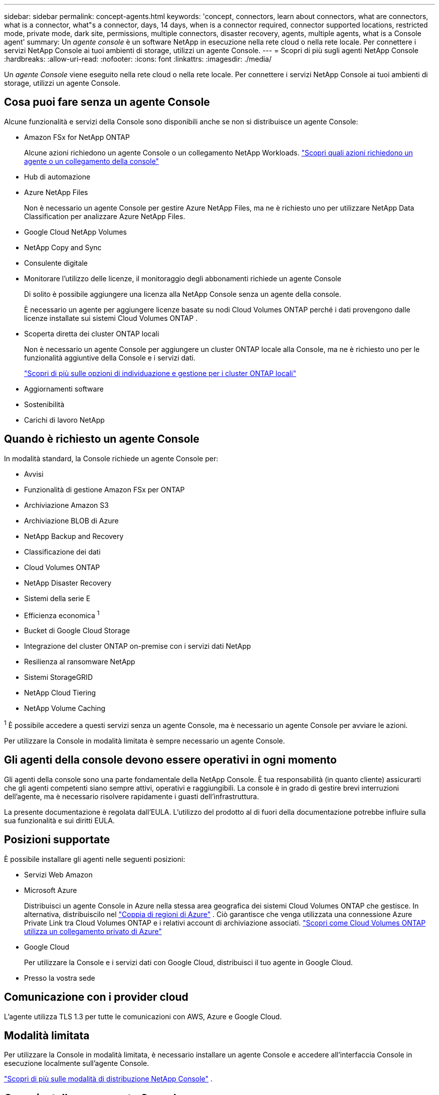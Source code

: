 ---
sidebar: sidebar 
permalink: concept-agents.html 
keywords: 'concept, connectors, learn about connectors, what are connectors, what is a connector, what"s a connector, days, 14 days, when is a connector required, connector supported locations, restricted mode, private mode, dark site, permissions, multiple connectors, disaster recovery, agents, multiple agents, what is a Console agent' 
summary: Un _agente console_ è un software NetApp in esecuzione nella rete cloud o nella rete locale.  Per connettere i servizi NetApp Console ai tuoi ambienti di storage, utilizzi un agente Console. 
---
= Scopri di più sugli agenti NetApp Console
:hardbreaks:
:allow-uri-read: 
:nofooter: 
:icons: font
:linkattrs: 
:imagesdir: ./media/


[role="lead"]
Un _agente Console_ viene eseguito nella rete cloud o nella rete locale.  Per connettere i servizi NetApp Console ai tuoi ambienti di storage, utilizzi un agente Console.



== Cosa puoi fare senza un agente Console

Alcune funzionalità e servizi della Console sono disponibili anche se non si distribuisce un agente Console:

* Amazon FSx for NetApp ONTAP
+
Alcune azioni richiedono un agente Console o un collegamento NetApp Workloads. https://docs.netapp.com/us-en/storage-management-fsx-ontap/start/concept-fsx-aws.html["Scopri quali azioni richiedono un agente o un collegamento della console"^]

* Hub di automazione
* Azure NetApp Files
+
Non è necessario un agente Console per gestire Azure NetApp Files, ma ne è richiesto uno per utilizzare NetApp Data Classification per analizzare Azure NetApp Files.

* Google Cloud NetApp Volumes
* NetApp Copy and Sync
* Consulente digitale
* Monitorare l'utilizzo delle licenze, il monitoraggio degli abbonamenti richiede un agente Console
+
Di solito è possibile aggiungere una licenza alla NetApp Console senza un agente della console.

+
È necessario un agente per aggiungere licenze basate su nodi Cloud Volumes ONTAP perché i dati provengono dalle licenze installate sui sistemi Cloud Volumes ONTAP .

* Scoperta diretta dei cluster ONTAP locali
+
Non è necessario un agente Console per aggiungere un cluster ONTAP locale alla Console, ma ne è richiesto uno per le funzionalità aggiuntive della Console e i servizi dati.

+
https://docs.netapp.com/us-en/storage-management-ontap-onprem/task-discovering-ontap.html["Scopri di più sulle opzioni di individuazione e gestione per i cluster ONTAP locali"^]

* Aggiornamenti software
* Sostenibilità
* Carichi di lavoro NetApp




== Quando è richiesto un agente Console

In modalità standard, la Console richiede un agente Console per:

* Avvisi
* Funzionalità di gestione Amazon FSx per ONTAP
* Archiviazione Amazon S3
* Archiviazione BLOB di Azure
* NetApp Backup and Recovery
* Classificazione dei dati
* Cloud Volumes ONTAP
* NetApp Disaster Recovery
* Sistemi della serie E
* Efficienza economica ^1^
* Bucket di Google Cloud Storage
* Integrazione del cluster ONTAP on-premise con i servizi dati NetApp
* Resilienza al ransomware NetApp
* Sistemi StorageGRID
* NetApp Cloud Tiering
* NetApp Volume Caching


^1^ È possibile accedere a questi servizi senza un agente Console, ma è necessario un agente Console per avviare le azioni.

Per utilizzare la Console in modalità limitata è sempre necessario un agente Console.



== Gli agenti della console devono essere operativi in ogni momento

Gli agenti della console sono una parte fondamentale della NetApp Console.  È tua responsabilità (in quanto cliente) assicurarti che gli agenti competenti siano sempre attivi, operativi e raggiungibili.  La console è in grado di gestire brevi interruzioni dell'agente, ma è necessario risolvere rapidamente i guasti dell'infrastruttura.

La presente documentazione è regolata dall'EULA.  L'utilizzo del prodotto al di fuori della documentazione potrebbe influire sulla sua funzionalità e sui diritti EULA.



== Posizioni supportate

È possibile installare gli agenti nelle seguenti posizioni:

* Servizi Web Amazon
* Microsoft Azure
+
Distribuisci un agente Console in Azure nella stessa area geografica dei sistemi Cloud Volumes ONTAP che gestisce.  In alternativa, distribuiscilo nel https://docs.microsoft.com/en-us/azure/availability-zones/cross-region-replication-azure#azure-cross-region-replication-pairings-for-all-geographies["Coppia di regioni di Azure"^] .  Ciò garantisce che venga utilizzata una connessione Azure Private Link tra Cloud Volumes ONTAP e i relativi account di archiviazione associati. https://docs.netapp.com/us-en/storage-management-cloud-volumes-ontap/task-enabling-private-link.html["Scopri come Cloud Volumes ONTAP utilizza un collegamento privato di Azure"^]

* Google Cloud
+
Per utilizzare la Console e i servizi dati con Google Cloud, distribuisci il tuo agente in Google Cloud.

* Presso la vostra sede




== Comunicazione con i provider cloud

L'agente utilizza TLS 1.3 per tutte le comunicazioni con AWS, Azure e Google Cloud.



== Modalità limitata

Per utilizzare la Console in modalità limitata, è necessario installare un agente Console e accedere all'interfaccia Console in esecuzione localmente sull'agente Console.

link:concept-modes.html["Scopri di più sulle modalità di distribuzione NetApp Console"] .



== Come installare un agente Console

È possibile installare un agente Console direttamente dalla Console, dal marketplace del proprio provider cloud oppure installando manualmente il software sul proprio host Linux o nel proprio ambiente VCenter.  Il modo in cui iniziare dipende dalla modalità in cui si utilizza la Console: standard o limitata.

* link:concept-modes.html["Scopri di più sulle modalità di distribuzione NetApp Console"]
* link:task-quick-start-standard-mode.html["Inizia a usare NetApp Console in modalità standard"]
* link:task-quick-start-restricted-mode.html["Inizia a usare NetApp Console in modalità limitata"]




== Autorizzazioni cloud

Sono necessarie autorizzazioni specifiche per creare l'agente Console direttamente dalla NetApp Console e un altro set di autorizzazioni per l'istanza dell'agente Console stessa.  Se si crea l'agente Console in AWS o Azure direttamente dalla Console, la Console crea l'agente Console con le autorizzazioni necessarie.

Quando si utilizza la Console in modalità standard, il modo in cui si forniscono le autorizzazioni dipende da come si intende creare l'agente della Console.

Per informazioni su come impostare le autorizzazioni, fare riferimento a quanto segue:

* Modalità standard
+
** link:concept-install-options-aws.html["Opzioni di installazione dell'agente in AWS"]
** link:concept-install-options-azure.html["Opzioni di installazione dell'agente in Azure"]
** link:concept-install-options-google.html["Opzioni di installazione dell'agente in Google Cloud"]
** link:task-install-agent-on-prem.html#agent-permission-aws-azure["Impostare le autorizzazioni cloud per le distribuzioni on-premise"]


* link:task-prepare-restricted-mode.html#step-6-prepare-cloud-permissions["Imposta le autorizzazioni per la modalità limitata"]


Per visualizzare le autorizzazioni esatte di cui l'agente della console ha bisogno per le operazioni quotidiane, fare riferimento alle seguenti pagine:

* link:reference-permissions-aws.html["Scopri come l'agente della console utilizza le autorizzazioni AWS"]
* link:reference-permissions-azure.html["Scopri come l'agente Console utilizza le autorizzazioni di Azure"]
* link:reference-permissions-gcp.html["Scopri come l'agente della console utilizza le autorizzazioni di Google Cloud"]


È tua responsabilità aggiornare i criteri dell'agente della console man mano che vengono aggiunte nuove autorizzazioni nelle versioni successive.  Le note di rilascio elencano le nuove autorizzazioni.



== Aggiornamenti degli agenti

NetApp aggiorna mensilmente il software dell'agente per aggiungere funzionalità e migliorare la stabilità.  Alcune funzionalità della console, come Cloud Volumes ONTAP e la gestione dei cluster ONTAP in locale, dipendono dalla versione e dalle impostazioni dell'agente della console.

In modalità standard o limitata, l'agente della console si aggiorna automaticamente se ha accesso a Internet.



== Manutenzione del sistema operativo e della VM

La manutenzione del sistema operativo sull'host dell'agente della console è responsabilità del cliente.  Ad esempio, il cliente dovrebbe applicare gli aggiornamenti di sicurezza al sistema operativo sull'host dell'agente Console seguendo le procedure standard della propria azienda per la distribuzione del sistema operativo.

Tieni presente che non è necessario che tu (cliente) interrompa alcun servizio sull'host Console gent quando applichi aggiornamenti di sicurezza minori.

Se tu (il cliente) hai bisogno di arrestare e poi riavviare la VM dell'agente della console, dovresti farlo dalla console del tuo provider cloud o utilizzando le procedure standard per la gestione in locale.

<<agents-must-be-operational-at-all-times,L'agente della console deve essere operativo in ogni momento>> .



== Sistemi e agenti multipli

Un agente può gestire più sistemi e supportare i servizi dati nella Console.  È possibile utilizzare un singolo agente per gestire più sistemi in base alle dimensioni della distribuzione e ai servizi dati utilizzati.

Per distribuzioni su larga scala, collabora con il tuo rappresentante NetApp per dimensionare il tuo ambiente.  In caso di problemi, contattare l'assistenza NetApp .

Ecco alcuni esempi di distribuzioni di agenti:

* Hai un ambiente multicloud (ad esempio, AWS e Azure) e preferisci avere un agente in AWS e un altro in Azure.  Ognuno gestisce i sistemi Cloud Volumes ONTAP in esecuzione in tali ambienti.
* Un fornitore di servizi potrebbe utilizzare un'organizzazione Console per fornire servizi ai propri clienti e un'altra organizzazione per fornire il ripristino di emergenza per una delle proprie unità aziendali.  Ogni organizzazione ha bisogno del proprio agente.


